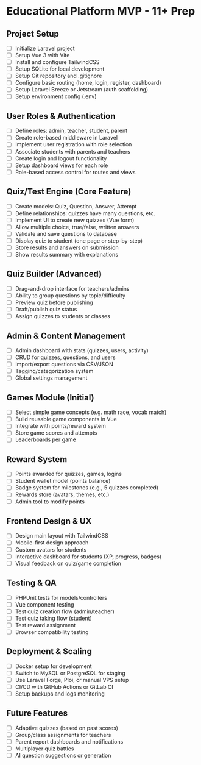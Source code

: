 * Educational Platform MVP - 11+ Prep
** Project Setup
- [ ] Initialize Laravel project
- [ ] Setup Vue 3 with Vite
- [ ] Install and configure TailwindCSS
- [ ] Setup SQLite for local development
- [ ] Setup Git repository and .gitignore
- [ ] Configure basic routing (home, login, register, dashboard)
- [ ] Setup Laravel Breeze or Jetstream (auth scaffolding)
- [ ] Setup environment config (.env)

** User Roles & Authentication
- [ ] Define roles: admin, teacher, student, parent
- [ ] Create role-based middleware in Laravel
- [ ] Implement user registration with role selection
- [ ] Associate students with parents and teachers
- [ ] Create login and logout functionality
- [ ] Setup dashboard views for each role
- [ ] Role-based access control for routes and views

** Quiz/Test Engine (Core Feature)
- [ ] Create models: Quiz, Question, Answer, Attempt
- [ ] Define relationships: quizzes have many questions, etc.
- [ ] Implement UI to create new quizzes (Vue form)
- [ ] Allow multiple choice, true/false, written answers
- [ ] Validate and save questions to database
- [ ] Display quiz to student (one page or step-by-step)
- [ ] Store results and answers on submission
- [ ] Show results summary with explanations

** Quiz Builder (Advanced)
- [ ] Drag-and-drop interface for teachers/admins
- [ ] Ability to group questions by topic/difficulty
- [ ] Preview quiz before publishing
- [ ] Draft/publish quiz status
- [ ] Assign quizzes to students or classes

** Admin & Content Management
- [ ] Admin dashboard with stats (quizzes, users, activity)
- [ ] CRUD for quizzes, questions, and users
- [ ] Import/export questions via CSV/JSON
- [ ] Tagging/categorization system
- [ ] Global settings management

** Games Module (Initial)
- [ ] Select simple game concepts (e.g. math race, vocab match)
- [ ] Build reusable game components in Vue
- [ ] Integrate with points/reward system
- [ ] Store game scores and attempts
- [ ] Leaderboards per game

** Reward System
- [ ] Points awarded for quizzes, games, logins
- [ ] Student wallet model (points balance)
- [ ] Badge system for milestones (e.g., 5 quizzes completed)
- [ ] Rewards store (avatars, themes, etc.)
- [ ] Admin tool to modify points

** Frontend Design & UX
- [ ] Design main layout with TailwindCSS
- [ ] Mobile-first design approach
- [ ] Custom avatars for students
- [ ] Interactive dashboard for students (XP, progress, badges)
- [ ] Visual feedback on quiz/game completion

** Testing & QA
- [ ] PHPUnit tests for models/controllers
- [ ] Vue component testing
- [ ] Test quiz creation flow (admin/teacher)
- [ ] Test quiz taking flow (student)
- [ ] Test reward assignment
- [ ] Browser compatibility testing

** Deployment & Scaling
- [ ] Docker setup for development
- [ ] Switch to MySQL or PostgreSQL for staging
- [ ] Use Laravel Forge, Ploi, or manual VPS setup
- [ ] CI/CD with GitHub Actions or GitLab CI
- [ ] Setup backups and logs monitoring

** Future Features
- [ ] Adaptive quizzes (based on past scores)
- [ ] Group/class assignments for teachers
- [ ] Parent report dashboards and notifications
- [ ] Multiplayer quiz battles
- [ ] AI question suggestions or generation